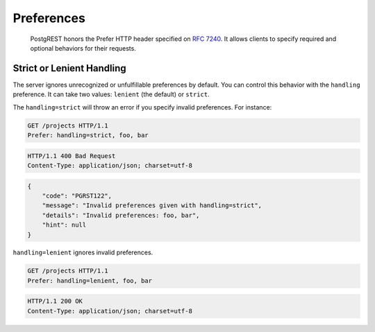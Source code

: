 .. _preferences:

Preferences
###########

  PostgREST honors the Prefer HTTP header specified on `RFC 7240 <https://www.rfc-editor.org/rfc/rfc7240.html>`_. It allows clients to specify required and optional behaviors for their requests.

.. _prefer_handling:

Strict or Lenient Handling
==========================

The server ignores unrecognized or unfulfillable preferences by default. You can control this behavior with the ``handling`` preference. It can take two values: ``lenient`` (the default) or ``strict``.

The ``handling=strict`` will throw an error if you specify invalid preferences. For instance:

.. code-block:: http

  GET /projects HTTP/1.1
  Prefer: handling=strict, foo, bar

.. code-block:: http

  HTTP/1.1 400 Bad Request
  Content-Type: application/json; charset=utf-8

.. code-block:: json

  {
      "code": "PGRST122",
      "message": "Invalid preferences given with handling=strict",
      "details": "Invalid preferences: foo, bar",
      "hint": null
  }


``handling=lenient`` ignores invalid preferences.

.. code-block:: http

  GET /projects HTTP/1.1
  Prefer: handling=lenient, foo, bar

.. code-block:: http

  HTTP/1.1 200 OK
  Content-Type: application/json; charset=utf-8
